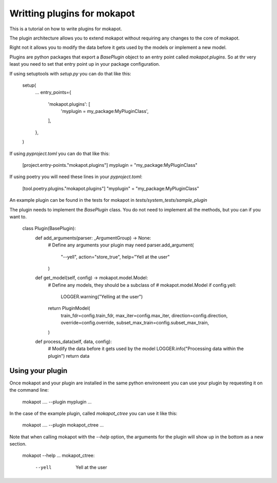 
Writting plugins for **mokapot**
================================

This is a tutorial on how to write plugins for mokapot. 

The plugin architecture allows you to extend mokapot without
requiring any changes to the core of mokapot.

Right not it allows you to modify the data before
it gets used by the models or implement a new model.

Plugins are python packages that export a `BasePlugin` object
to an entry point called `mokapot.plugins`.
So at thr very least you need to set that entry point up in your package configuration.

If using setuptools with `setup.py` you can do that like this:

    setup(
        ...
        entry_points={
            'mokapot.plugins': [
                'myplugin = my_package:MyPluginClass',
            ],
        },
    )

If using `pyproject.toml` you can do that like this:

    [project.entry-points."mokapot.plugins"]
    myplugin = "my_package:MyPluginClass"

If using poetry you will need these lines in your `pyproject.toml`:

    [tool.poetry.plugins."mokapot.plugins"]
    "myplugin" = "my_package:MyPluginClass"


An example plugin can be found in the tests for mokapot in
`tests/system_tests/sample_plugin`

The plugin needs to implement the `BasePlugin` class.
You do not need to implement all the methods, but you can if you want to.


    class Plugin(BasePlugin):
        def add_arguments(parser: _ArgumentGroup) -> None:
            # Define any arguments your plugin may need
            parser.add_argument(
                "--yell", action="store_true", help="Yell at the user"
            )

        def get_model(self, config) -> mokapot.model.Model:
            # Define any models, they should be a subclass of
            # mokapot.model.Model
            if config.yell:
                LOGGER.warning("Yelling at the user")
            return PluginModel(
                train_fdr=config.train_fdr,
                max_iter=config.max_iter,
                direction=config.direction,
                override=config.override,
                subset_max_train=config.subset_max_train,
            )

        def process_data(self, data, config):
            # Modify the data before it gets used by the model
            LOGGER.info("Processing data within the plugin")
            return data

Using your plugin
-----------------

Once mokapot and your plugin are installed in the same
python environeent you can use your plugin by requesting it
on the command line:

    mokapot .... --plugin myplugin ...

In the case of the example plugin, called `mokapot_ctree` you
can use it like this:

    mokapot .... --plugin mokapot_ctree ...

Note that when calling mokapot with the `--help` option, the
arguments for the plugin will show up in the bottom as a new
section.

    mokapot --help
    ...
    mokapot_ctree:
      --yell               Yell at the user
